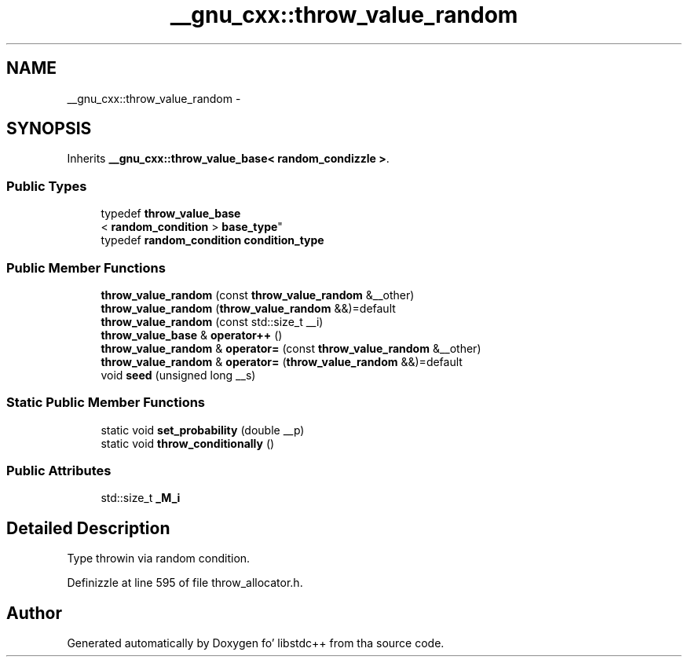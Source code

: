 .TH "__gnu_cxx::throw_value_random" 3 "Thu Sep 11 2014" "libstdc++" \" -*- nroff -*-
.ad l
.nh
.SH NAME
__gnu_cxx::throw_value_random \- 
.SH SYNOPSIS
.br
.PP
.PP
Inherits \fB__gnu_cxx::throw_value_base< random_condizzle >\fP\&.
.SS "Public Types"

.in +1c
.ti -1c
.RI "typedef \fBthrow_value_base\fP
.br
< \fBrandom_condition\fP > \fBbase_type\fP"
.br
.ti -1c
.RI "typedef \fBrandom_condition\fP \fBcondition_type\fP"
.br
.in -1c
.SS "Public Member Functions"

.in +1c
.ti -1c
.RI "\fBthrow_value_random\fP (const \fBthrow_value_random\fP &__other)"
.br
.ti -1c
.RI "\fBthrow_value_random\fP (\fBthrow_value_random\fP &&)=default"
.br
.ti -1c
.RI "\fBthrow_value_random\fP (const std::size_t __i)"
.br
.ti -1c
.RI "\fBthrow_value_base\fP & \fBoperator++\fP ()"
.br
.ti -1c
.RI "\fBthrow_value_random\fP & \fBoperator=\fP (const \fBthrow_value_random\fP &__other)"
.br
.ti -1c
.RI "\fBthrow_value_random\fP & \fBoperator=\fP (\fBthrow_value_random\fP &&)=default"
.br
.ti -1c
.RI "void \fBseed\fP (unsigned long __s)"
.br
.in -1c
.SS "Static Public Member Functions"

.in +1c
.ti -1c
.RI "static void \fBset_probability\fP (double __p)"
.br
.ti -1c
.RI "static void \fBthrow_conditionally\fP ()"
.br
.in -1c
.SS "Public Attributes"

.in +1c
.ti -1c
.RI "std::size_t \fB_M_i\fP"
.br
.in -1c
.SH "Detailed Description"
.PP 
Type throwin via random condition\&. 
.PP
Definizzle at line 595 of file throw_allocator\&.h\&.

.SH "Author"
.PP 
Generated automatically by Doxygen fo' libstdc++ from tha source code\&.

